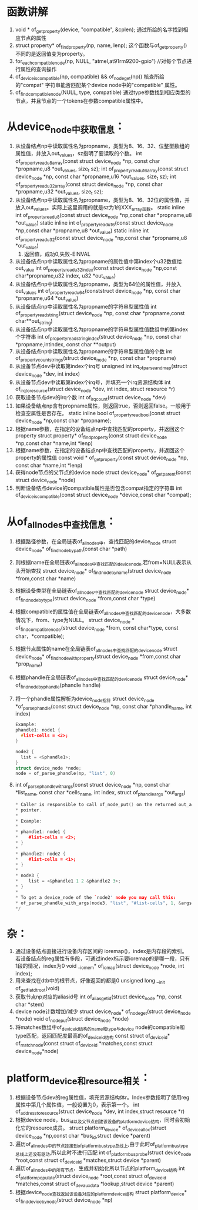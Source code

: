 * 函数讲解
1. void * of_get_property(device, "compatible", &cplen);
   通过所给的名字找到相应节点的属性
2. struct property* of_find_property(np, name, lenp);
   这个函数与of_get_property()不同的是返回值变为property。
3. for_each_compatible_node(np, NULL, "atmel,at91rm9200-gpio")
   //对每个节点进行属性的查询操作
4. of_device_is_compatible(np, compatible) && of_node_get(np))
   核查所给的"compat" 字符串能否匹配某个device node中的"compatible" 属性。
5. of_find_compatible_node(NULL, type, compatible)
   通过type参数找到相应类型的节点，并且节点的一个tokens在参数compatible属性中。
* 从device_node中获取信息：
1. 从设备结点np中读取属性名为propname，类型为8、16、32、位整型数组的属性值，并放入out_values，sz指明了要读取的个数。
   int of_property_read_u8_array(const struct device_node *np, const char *propname,u8 *out_values, size_t sz);
   int of_property_read_u16_array(const struct device_node *np, const char *propname,u16 *out_values, size_t sz);
   int of_property_read_u32_array(const struct device_node *np, const char *propname,u32 *out_values, size_t sz);
2. 从设备结点np中读取属性名为propname，类型为8、16、32位的属性值，并放入out_values。实际上这里调用的就是sz为1的XXX_array函数。
   static inline int of_property_read_u8(const struct device_node *np,const char *propname,u8 *out_value)
   static inline int of_property_read_u16(const struct device_node *np,const char *propname,u8 *out_value)
   static inline int of_property_read_u32(const struct device_node *np,const char *propname,u8 *out_value)
   1. 返回值，成功0,失败-EINVAL
3. 从设备结点np中读取属性名为propname的属性值中第index个u32数值给out_value
   int of_property_read_u32_index(const struct device_node *np,const char*propname,u32 index, u32 *out_value)
4. 从设备结点np中读取属性名为propname，类型为64位的属性值，并放入out_values
   int of_property_read_u64(conststruct device_node *np, const char *propname,u64 *out_value)
5. 从设备结点np中读取属性名为propname的字符串型属性值
   int of_property_read_string(struct device_node *np, const char *propname,const char**out_string)
6. 从设备结点np中读取属性名为propname的字符串型属性值数组中的第index个字符串
   int of_property_read_string_index(struct device_node *np, const char *propname,intindex, const char **output)
7. 从设备结点np中读取属性名为propname的字符串型属性值的个数
   int of_property_count_strings(struct device_node *np, const char *propname)
8. 从设备节点dev中读取第index个irq号
   unsigned int irq_of_parse_and_map(struct device_node *dev, int index)
9. 从设备节点dev中读取第index个irq号，并填充一个irq资源结构体
   int of_irq_to_resource(struct device_node *dev, int index, struct resource *r)
10. 获取设备节点dev的irq个数
    int of_irq_count(struct device_node *dev)
11. 如果设备结点np含有propname属性，则返回true，否则返回false。一般用于检查空属性是否存在。
    static inline bool of_property_read_bool(const struct device_node *np,const char *propname);
12. 根据name参数，在指定的设备结点np中查找匹配的property，并返回这个property
    struct property* of_find_property(const struct device_node *np,const char *name,int *lenp)
13. 根据name参数，在指定的设备结点np中查找匹配的property，并返回这个property的属性值
    const void * of_get_property(const struct device_node *np, const char *name,int *lenp)
14. 获得node节点的父节点的device node
    struct device_node* of_get_parent(const struct device_node *node)
15. 判断设备结点device的compatible属性是否包含compat指定的字符串
    int of_device_is_compatible(const struct device_node *device,const char *compat);
* 从of_allnodes中查找信息：
1. 根据路径参数，在全局链表of_allnodes中，查找匹配的device_node
   struct device_node* of_find_node_by_path(const char *path)
2. 则根据name在全局链表of_allnodes中查找匹配的device_node,若from=NULL表示从头开始查找
   struct device_node* of_find_node_by_name(struct device_node *from,const char *name)
3. 根据设备类型在全局链表of_allnodes中查找匹配的device_node
   struct device_node* of_find_node_by_type(struct device_node *from,const char *type)
4. 根据compatible的属性值在全局链表of_allnodes中查找匹配的device_node，大多数情况下，from、type为NULL。
   struct device_node * of_find_compatible_node(struct device_node *from, const char*type, const char，*compatible);
5. 根据节点属性的name在全局链表of_allnodes中查找匹配的device_node
   struct device_node* of_find_node_with_property(struct device_node *from,const char *prop_name)
6. 根据phandle在全局链表of_allnodes中查找匹配的device_node
   struct device_node* of_find_node_by_phandle(phandle handle)
7. 将一个phandle属性解析为device_node指针
   struct device_node *of_parse_phandle(const struct device_node *np, const char *phandle_name, int index)
   #+begin_src cpp
    Example:
    phandle1: node1 {
      #list-cells = <2>;
    }

    node2 {
      list = <&phandle1>;
    }
    struct device_node *node;
    node = of_parse_phandle(np, "list", 0)

   #+end_src
9. int of_parse_phandle_with_args(const struct device_node *np, const char *list_name, const char *cells_name, int index, struct of_phandle_args *out_args)
   #+begin_src cpp
   * Caller is responsible to call of_node_put() on the returned out_args->node
   * pointer.
   *
   * Example:
   *
   * phandle1: node1 {
   * 	#list-cells = <2>;
   * }
   *
   * phandle2: node2 {
   * 	#list-cells = <1>;
   * }
   *
   * node3 {
   * 	list = <&phandle1 1 2 &phandle2 3>;
   * }
   *
   * To get a device_node of the `node2' node you may call this:
   * of_parse_phandle_with_args(node3, "list", "#list-cells", 1, &args);
   */
   #+end_src
* 杂：
1. 通过设备结点直接进行设备内存区间的 ioremap()，index是内存段的索引。若设备结点的reg属性有多段，可通过index标示要ioremap的是哪一段，只有1段的情况，index为0
   void __iomem* of_iomap(struct device_node *node, int index);
2. 用来查找在dtb中的根节点，好像返回的都是0
   unsigned long __init of_get_flat_dt_root(void)
3. 获取节点np对应的aliasid号
   int of_alias_get_id(struct device_node *np, const char *stem)
4. device node计数增加/减少
   struct device_node* of_node_get(struct device_node *node)
   void of_node_put(struct device_node *node)
5. 将matches数组中of_device_id结构的name和type与device node的compatible和type匹配，返回匹配度最高的of_device_id结构
   const struct of_device_id* of_match_node(const struct of_device_id *matches,const struct device_node*node)
* platform_device和resource相关：
1. 根据设备节点dev的reg属性值，填充资源结构体r。Index参数指明了使用reg属性中第几个属性值，一般设置为0，表示第一个。
   int of_address_to_resource(struct device_node *dev, int index,struct resource *r)
2. 根据device node，bus_id以及父节点创建该设备的platform_device结构，同时会初始化它的resource成员。
   struct platform_device* of_device_alloc(struct device_node *np,const char *bus_id,struct device *parent)
3. 遍历of_allnodes中的节点挂接到of_platform_bus_type总线上,由于此时of_platform_bus_type总线上还没有驱动,所以此时不进行匹配
   int of_platform_bus_probe(struct device_node *root,const struct of_device_id *matches,struct device *parent)
4. 遍历of_allnodes中的所有节点，生成并初始化所以节点的platform_device结构
   int of_platform_populate(struct device_node *root,const struct of_device_id *matches,const struct of_dev_auxdata *lookup,struct device *parent)
5. 根据device_node查找返回该设备对应的platform_device结构
   struct platform_device* of_find_device_by_node(struct device_node *np)
